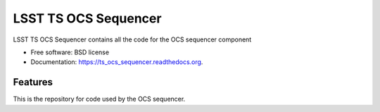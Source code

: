 ===============================
LSST TS OCS Sequencer
===============================

.. image:: https://img.shields.io/travis/pndaly/ts_ocs_sequencer.svg
        :target: https://travis-ci.org/pndaly/ts_ocs_sequencer

.. image:: https://img.shields.io/pypi/v/ts_ocs_sequencer.svg
        :target: https://pypi.python.org/pypi/ts_ocs_sequencer


LSST TS OCS Sequencer contains all the code for the OCS sequencer component

* Free software: BSD license
* Documentation: https://ts_ocs_sequencer.readthedocs.org.

Features
--------

This is the repository for code used by the OCS sequencer.

